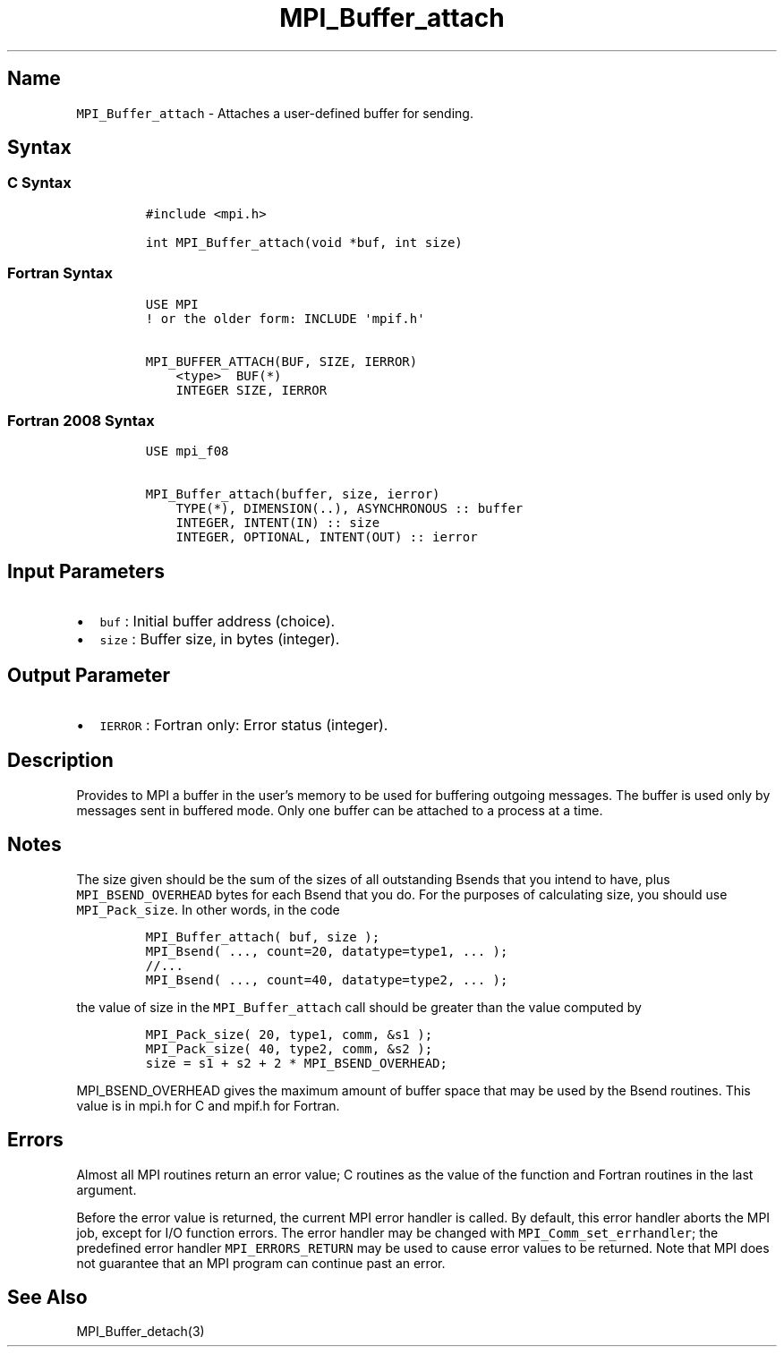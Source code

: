 .\" Automatically generated by Pandoc 2.5
.\"
.TH "MPI_Buffer_attach" "3" "" "2022\-10\-24" "Open MPI"
.hy
.SH Name
.PP
\f[C]MPI_Buffer_attach\f[R] \- Attaches a user\-defined buffer for
sending.
.SH Syntax
.SS C Syntax
.IP
.nf
\f[C]
#include <mpi.h>

int MPI_Buffer_attach(void *buf, int size)
\f[R]
.fi
.SS Fortran Syntax
.IP
.nf
\f[C]
USE MPI
! or the older form: INCLUDE \[aq]mpif.h\[aq]

MPI_BUFFER_ATTACH(BUF, SIZE, IERROR)
    <type>  BUF(*)
    INTEGER SIZE, IERROR
\f[R]
.fi
.SS Fortran 2008 Syntax
.IP
.nf
\f[C]
USE mpi_f08

MPI_Buffer_attach(buffer, size, ierror)
    TYPE(*), DIMENSION(..), ASYNCHRONOUS :: buffer
    INTEGER, INTENT(IN) :: size
    INTEGER, OPTIONAL, INTENT(OUT) :: ierror
\f[R]
.fi
.SH Input Parameters
.IP \[bu] 2
\f[C]buf\f[R] : Initial buffer address (choice).
.IP \[bu] 2
\f[C]size\f[R] : Buffer size, in bytes (integer).
.SH Output Parameter
.IP \[bu] 2
\f[C]IERROR\f[R] : Fortran only: Error status (integer).
.SH Description
.PP
Provides to MPI a buffer in the user\[cq]s memory to be used for
buffering outgoing messages.
The buffer is used only by messages sent in buffered mode.
Only one buffer can be attached to a process at a time.
.SH Notes
.PP
The size given should be the sum of the sizes of all outstanding Bsends
that you intend to have, plus \f[C]MPI_BSEND_OVERHEAD\f[R] bytes for
each Bsend that you do.
For the purposes of calculating size, you should use
\f[C]MPI_Pack_size\f[R].
In other words, in the code
.IP
.nf
\f[C]
MPI_Buffer_attach( buf, size );
MPI_Bsend( ..., count=20, datatype=type1, ... );
//...
MPI_Bsend( ..., count=40, datatype=type2, ... );
\f[R]
.fi
.PP
the value of size in the \f[C]MPI_Buffer_attach\f[R] call should be
greater than the value computed by
.IP
.nf
\f[C]
MPI_Pack_size( 20, type1, comm, &s1 );
MPI_Pack_size( 40, type2, comm, &s2 );
size = s1 + s2 + 2 * MPI_BSEND_OVERHEAD;
\f[R]
.fi
.PP
\f[C]MPI_BSEND_OVERHEAD\f[R] gives the maximum amount of buffer space
that may be used by the Bsend routines.
This value is in mpi.h for C and mpif.h for Fortran.
.SH Errors
.PP
Almost all MPI routines return an error value; C routines as the value
of the function and Fortran routines in the last argument.
.PP
Before the error value is returned, the current MPI error handler is
called.
By default, this error handler aborts the MPI job, except for I/O
function errors.
The error handler may be changed with \f[C]MPI_Comm_set_errhandler\f[R];
the predefined error handler \f[C]MPI_ERRORS_RETURN\f[R] may be used to
cause error values to be returned.
Note that MPI does not guarantee that an MPI program can continue past
an error.
.SH See Also
.PP
MPI_Buffer_detach(3)
